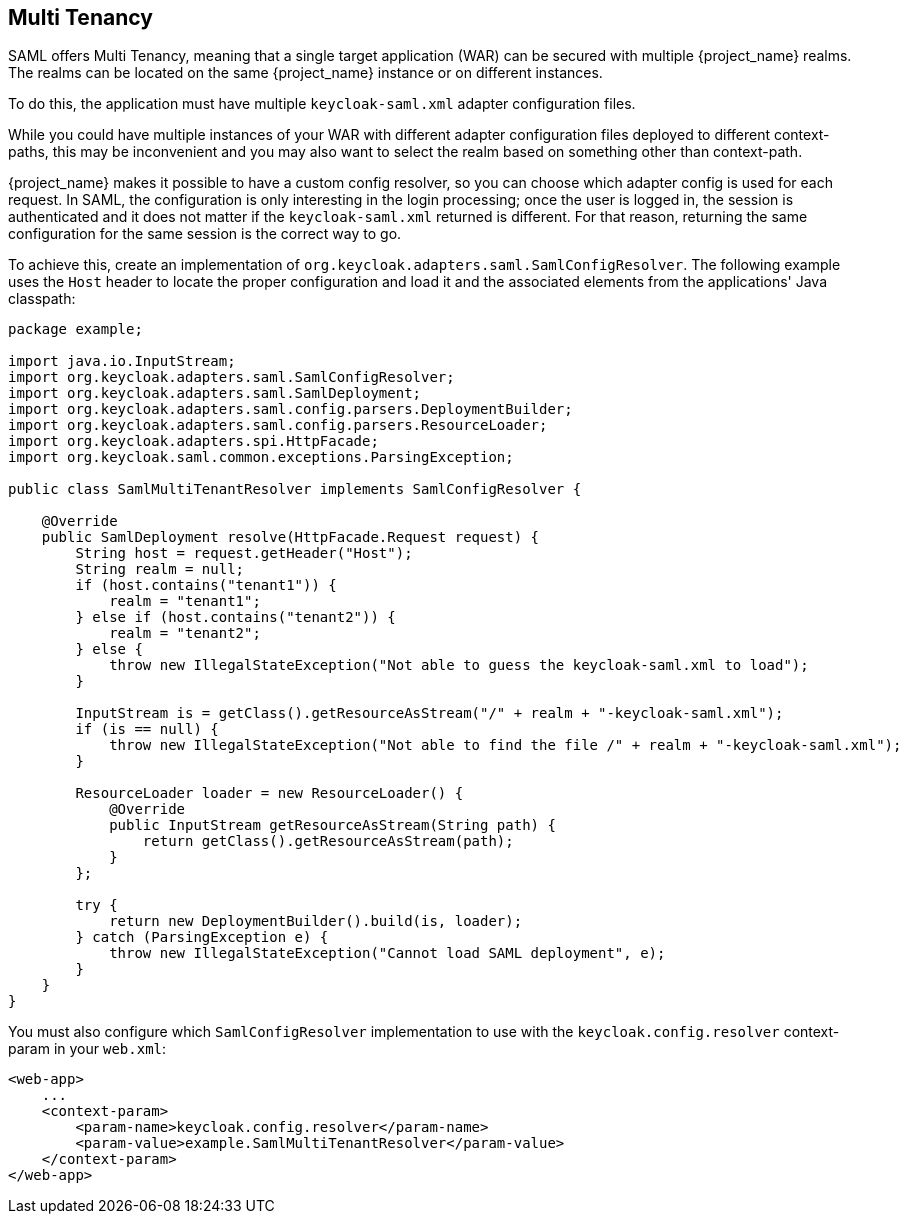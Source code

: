 [[_saml_multi_tenancy]]
== Multi Tenancy

SAML offers Multi Tenancy, meaning that a single target application (WAR) can be secured with multiple {project_name} realms. The realms can be located on the same {project_name} instance or on different instances.

To do this, the application must have multiple `keycloak-saml.xml` adapter configuration files.

While you could have multiple instances of your WAR with different adapter configuration files deployed to different context-paths, this may be inconvenient and you may also want to select the realm based on something other than context-path.

{project_name} makes it possible to have a custom config resolver, so you can choose which adapter config is used for each request. In SAML, the configuration is only interesting in the login processing; once the user is logged in, the session is authenticated and it does not matter if the `keycloak-saml.xml` returned is different. For that reason, returning the same configuration for the same session is the correct way to go.

To achieve this, create an implementation of `org.keycloak.adapters.saml.SamlConfigResolver`. The following example uses the `Host` header to locate the proper configuration and load it and the associated elements from the applications' Java classpath:

[source,java]
----
package example;

import java.io.InputStream;
import org.keycloak.adapters.saml.SamlConfigResolver;
import org.keycloak.adapters.saml.SamlDeployment;
import org.keycloak.adapters.saml.config.parsers.DeploymentBuilder;
import org.keycloak.adapters.saml.config.parsers.ResourceLoader;
import org.keycloak.adapters.spi.HttpFacade;
import org.keycloak.saml.common.exceptions.ParsingException;

public class SamlMultiTenantResolver implements SamlConfigResolver {

    @Override
    public SamlDeployment resolve(HttpFacade.Request request) {
        String host = request.getHeader("Host");
        String realm = null;
        if (host.contains("tenant1")) {
            realm = "tenant1";
        } else if (host.contains("tenant2")) {
            realm = "tenant2";
        } else {
            throw new IllegalStateException("Not able to guess the keycloak-saml.xml to load");
        }

        InputStream is = getClass().getResourceAsStream("/" + realm + "-keycloak-saml.xml");
        if (is == null) {
            throw new IllegalStateException("Not able to find the file /" + realm + "-keycloak-saml.xml");
        }

        ResourceLoader loader = new ResourceLoader() {
            @Override
            public InputStream getResourceAsStream(String path) {
                return getClass().getResourceAsStream(path);
            }
        };
        
        try {
            return new DeploymentBuilder().build(is, loader);
        } catch (ParsingException e) {
            throw new IllegalStateException("Cannot load SAML deployment", e);
        }
    }
}
----

You must also configure which `SamlConfigResolver` implementation to use with the `keycloak.config.resolver` context-param in your `web.xml`:

[source,xml]
----
<web-app>
    ...
    <context-param>
        <param-name>keycloak.config.resolver</param-name>
        <param-value>example.SamlMultiTenantResolver</param-value>
    </context-param>
</web-app>
----
